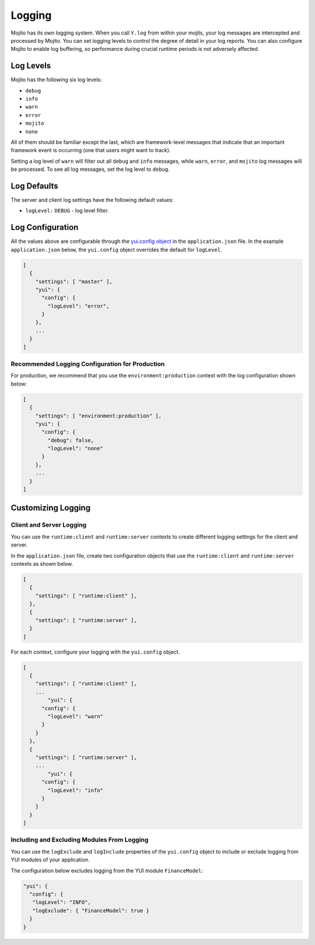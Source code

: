 =======
Logging
=======

Mojito has its own logging system. When you call ``Y.log`` from within your mojits, your 
log messages are intercepted and processed by Mojito. You can set logging levels
to control the degree of detail in your log reports. You can also configure Mojito to 
enable log buffering, so performance during crucial runtime periods is not adversely 
affected.

.. _mojito_logging-levels:

Log Levels
==========

Mojito has the following six log levels:

- ``debug``
- ``info``
- ``warn``
- ``error``
- ``mojito``
- ``none``

All of them should be familiar except the last, which are framework-level messages that 
indicate that an important framework event is occurring (one that users might want to 
track).

Setting a log level of ``warn`` will filter out all ``debug`` and ``info`` messages, while 
``warn``, ``error``, and ``mojito`` log messages will be processed. To see all 
log messages, set the log level to ``debug``.

.. _mojito_logging-defaults:

Log Defaults
============

The server and client log settings have the following default values:

- ``logLevel:`` ``DEBUG`` - log level filter.

.. _mojito_logging-config:

Log Configuration
=================

All the values above are configurable through the 
`yui.config object <../intro/mojito_configuring.html#yui_config>`_ in the ``application.json`` 
file. In the example ``application.json`` below, the ``yui.config`` object 
overrides the default for ``logLevel``.

.. code-block:: javascript

   [
     {
       "settings": [ "master" ],
       "yui": {
         "config": {
           "logLevel": "error",
         }
       },
       ...
     }
   ]

.. _logging_config-prod:

Recommended Logging Configuration for Production
------------------------------------------------

For production, we recommend that you use the ``environment:production``
context with the log configuration shown below:

.. code-block:: javascript

   [
     {
       "settings": [ "environment:production" ],
       "yui": {
         "config": {
           "debug": false,
           "logLevel": "none"
         }
       },
       ...
     }
   ]



.. _mojito_logging-custom:

Customizing Logging
===================

.. _logging_custom-rt_context:

Client and Server Logging
-------------------------

You can use the ``runtime:client`` and ``runtime:server`` contexts to create different logging
settings for the client and server.

In the ``application.json`` file, create two configuration
objects that use the ``runtime:client`` and ``runtime:server``
contexts as shown below. 

.. code-block:: javascript

   [
     {
       "settings": [ "runtime:client" ],
     },
     {
       "settings": [ "runtime:server" ],
     }
   ]

For each context, configure your logging with
the ``yui.config`` object.

.. code-block:: javascript

   [
     {
       "settings": [ "runtime:client" ],
       ...
	   "yui": {
         "config": {
           "logLevel": "warn"
         }
       }
     },
     {
       "settings": [ "runtime:server" ],
       ...
	   "yui": {
         "config": {
           "logLevel": "info"
         }
       }
     }
   ]


.. _logging_custom-include_exclude_src:

Including and Excluding Modules From Logging
--------------------------------------------

You can use the ``logExclude`` and ``logInclude`` properties
of the ``yui.config`` object to include or exclude logging
from YUI modules of your application. 

The configuration below excludes logging from the YUI module 
``FinanceModel``:

.. code-block:: javascript

   "yui": {
     "config": {
      "logLevel": "INFO",
      "logExclude": { "FinanceModel": true } 
     }
   }

